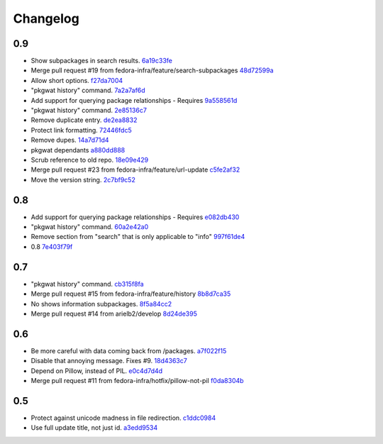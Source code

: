 Changelog
=========

0.9
---

- Show subpackages in search results. `6a19c33fe <https://github.com/fedora-infra/pkgwat.cli/commit/6a19c33fe8eb622a23e79210ee3a3526b49c4a5e>`_
- Merge pull request #19 from fedora-infra/feature/search-subpackages `48d72599a <https://github.com/fedora-infra/pkgwat.cli/commit/48d72599a26cefe30c5f98b89cea609464aaa2e8>`_
- Allow short options. `f27da7004 <https://github.com/fedora-infra/pkgwat.cli/commit/f27da7004d0d46c2b00198aa9cdff9a1b684214c>`_
- "pkgwat history" command. `7a2a7af6d <https://github.com/fedora-infra/pkgwat.cli/commit/7a2a7af6d0cd6abb1d439eaae3c562ab5def6491>`_
- Add support for querying package relationships - Requires `9a558561d <https://github.com/fedora-infra/pkgwat.cli/commit/9a558561df7fe7111fcf20167ce1a64894d52db8>`_
- "pkgwat history" command. `2e85136c7 <https://github.com/fedora-infra/pkgwat.cli/commit/2e85136c74731783b992d072b994267d1839310f>`_
- Remove duplicate entry. `de2ea8832 <https://github.com/fedora-infra/pkgwat.cli/commit/de2ea8832afaac69f0a8145606781291048eb90c>`_
- Protect link formatting. `72446fdc5 <https://github.com/fedora-infra/pkgwat.cli/commit/72446fdc54f978939df6914b5561316650da2147>`_
- Remove dupes. `14a7d71d4 <https://github.com/fedora-infra/pkgwat.cli/commit/14a7d71d43f016e6f14cadb7b8892330b4a7973c>`_
- pkgwat dependants `a880dd888 <https://github.com/fedora-infra/pkgwat.cli/commit/a880dd8882b925734139e0fb9a06536e91e45c0c>`_
- Scrub reference to old repo. `18e09e429 <https://github.com/fedora-infra/pkgwat.cli/commit/18e09e4298b17cf1bb87fd3a1ccae15edf424d5b>`_
- Merge pull request #23 from fedora-infra/feature/url-update `c5fe2af32 <https://github.com/fedora-infra/pkgwat.cli/commit/c5fe2af327916be8b05203380dc6d6d8384dde2f>`_
- Move the version string. `2c7bf9c52 <https://github.com/fedora-infra/pkgwat.cli/commit/2c7bf9c52eb9bc105101ea5afc9f2c07bca61a95>`_

0.8
---

- Add support for querying package relationships - Requires `e082db430 <https://github.com/fedora-infra/pkgwat.cli/commit/e082db430a6739800824ddf8c95e166a09cec39a>`_
- "pkgwat history" command. `60a2e42a0 <https://github.com/fedora-infra/pkgwat.cli/commit/60a2e42a0d915e4c83b0f790c86dd4b84c07a93c>`_
- Remove section from "search" that is only applicable to "info" `997f61de4 <https://github.com/fedora-infra/pkgwat.cli/commit/997f61de48c9a066027efb2abfe881a40ed5e9cb>`_
- 0.8 `7e403f79f <https://github.com/fedora-infra/pkgwat.cli/commit/7e403f79fb2e05181b61fbcc647a190104c343f0>`_

0.7
---

- "pkgwat history" command. `cb315f8fa <https://github.com/fedora-infra/pkgwat.cli/commit/cb315f8facab336f9fa5e755ff9768574102cde6>`_
- Merge pull request #15 from fedora-infra/feature/history `8b8d7ca35 <https://github.com/fedora-infra/pkgwat.cli/commit/8b8d7ca3573562e74f7b0f4aab7ab3953dae435e>`_
- No shows information subpackages. `8f5a84cc2 <https://github.com/fedora-infra/pkgwat.cli/commit/8f5a84cc2dbac133c326aefceb5a7caada819c79>`_
- Merge pull request #14 from arielb2/develop `8d24de395 <https://github.com/fedora-infra/pkgwat.cli/commit/8d24de395ecd2d3256b3286352b8254678cdd29c>`_

0.6
---

- Be more careful with data coming back from /packages. `a7f022f15 <https://github.com/fedora-infra/pkgwat.cli/commit/a7f022f1572643e4d9644ca8e89b669aa6df5a9a>`_
- Disable that annoying message.  Fixes #9. `18d4363c7 <https://github.com/fedora-infra/pkgwat.cli/commit/18d4363c7f0cf332714333aa2234ace43f0200b7>`_
- Depend on Pillow, instead of PIL. `e0c4d7d4d <https://github.com/fedora-infra/pkgwat.cli/commit/e0c4d7d4dcb25404033382fe123c1be58b4ebcb2>`_
- Merge pull request #11 from fedora-infra/hotfix/pillow-not-pil `f0da8304b <https://github.com/fedora-infra/pkgwat.cli/commit/f0da8304b12d46ee8348d9d2367d1533c9077cd0>`_

0.5
---

- Protect against unicode madness in file redirection. `c1ddc0984 <https://github.com/fedora-infra/pkgwat.cli/commit/c1ddc09846e423e5b448fbe3441ef7ccb967fbf3>`_
- Use full update title, not just id. `a3edd9534 <https://github.com/fedora-infra/pkgwat.cli/commit/a3edd9534b018ae10d92cc8a99c0036737c5594d>`_
